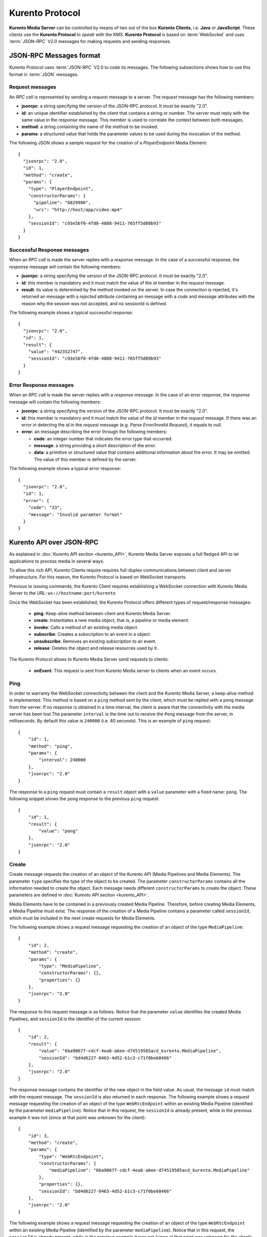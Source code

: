.. _kurentoprotocol:

%%%%%%%%%%%%%%%%
Kurento Protocol
%%%%%%%%%%%%%%%%

.. highlight:: json

**Kurento Media Server** can be controlled by means of two out of the box
**Kurento Clients**, i.e. **Java** or **JavaScript**. These clients use the
**Kurento Protocol** to *speak* with the KMS. **Kurento Protocol** is based on
:term:`WebSocket` and uses :term:`JSON-RPC` V2.0 messages for making requests
and sending responses.

JSON-RPC Messages format
========================

Kurento Protocol uses :term:`JSON-RPC` V2.0 to code its messages. The following
subsections shows how to use this format in :term:`JSON` messages.

Request messages
----------------

An *RPC call* is represented by sending a *request* message to a server. The
*request* message has the following members:

-  **jsonrpc**: a string specifying the version of the JSON-RPC protocol. It
   must be exactly "2.0".
-  **id**: an unique identifier established by the client that contains a
   string or number. The server must reply with the same value in the
   *response* message. This member is used to correlate the context between
   both messages.
-  **method**: a string containing the name of the method to be invoked.
-  **params**: a structured value that holds the parameter values to be used
   during the invocation of the method.

The following JSON shows a sample request for the creation of a `PlayerEndpoint`
Media Element::

    {
      "jsonrpc": "2.0",
      "id": 1,
      "method": "create",
      "params": {
        "type": "PlayerEndpoint",
        "constructorParams": {
          "pipeline": "6829986",
          "uri": "http://host/app/video.mp4"
        },
        "sessionId": "c93e5bf0-4fd0-4888-9411-765ff5d89b93"
      }
    }

Successful Response messages
----------------------------

When an *RPC call* is made the server replies with a *response* message. In the
case of a successful response, the *response* message will contain the
following members:

-  **jsonrpc**: a string specifying the version of the JSON-RPC protocol. It
   must be exactly "2.0".
-  **id**: this member is mandatory and it must match the value of the *id*
   member in the *request* message.
-  **result**: its value is determined by the method invoked on the server.
   In case the connection is rejected, it's returned an message with a
   *rejected* attribute containing an message with a *code* and *message*
   attributes with the reason why the session was not accepted, and no
   sessionId is defined.

The following example shows a typical successful response::

    {
      "jsonrpc": "2.0",
      "id": 1,
      "result": {
        "value": "442352747",
        "sessionId": "c93e5bf0-4fd0-4888-9411-765ff5d89b93"
      }
    }

Error Response messages
-----------------------

When an *RPC call* is made the server replies with a *response* message. In the
case of an error response, the *response* message will contain the following
members:

-  **jsonrpc**: a string specifying the version of the JSON-RPC protocol. It
   must be exactly "2.0".
-  **id**: this member is mandatory and it must match the value of the *id*
   member in the *request* message. If there was an error in detecting the *id*
   in the *request* message (e.g. *Parse Error/Invalid Request*), it equals to
   null.
-  **error**: an message describing the error through the following members:

   -  **code**: an integer number that indicates the error type that
      occurred.
   -  **message**: a string providing a short description of the error.
   -  **data**: a primitive or structured value that contains additional
      information about the error. It may be omitted. The value of this member
      is defined by the server.

The following example shows a typical error response::

    {
      "jsonrpc": "2.0",
      "id": 1,
      "error": {
        "code": "33",
        "message": "Invalid paramter format"
      }
    }

Kurento API over JSON-RPC
=========================

As explained in :doc:`Kurento API section <kurento_API>`, Kurento Media Server
exposes a full fledged API to let applications to process media in several ways.

To allow this rich API, Kurento Clients require requires full-duplex
communications between client and server infrastructure. For this reason, the
Kurento Protocol is based on WebSocket transports.

Previous to issuing commands, the Kurento Client requires establishing a
WebSocket connection with Kurento Media Server to the URL:
``ws://hostname:port/kurento``

Once the WebSocket has been established, the Kurento Protocol offers different
types of request/response messages:

 - **ping**: Keep-alive method between client and Kurento Media Server.
 - **create**: Instantiates a new media object, that is, a pipeline or media
   element.
 - **invoke**: Calls a method of an existing media object.
 - **subscribe**: Creates a subscription to an event in a object.
 - **unsubscribe**: Removes an existing subscription to an event.
 - **release**: Deletes the object and release resources used by it.

The Kurento Protocol allows to Kurento Media Server send requests to clients:

 - **onEvent**: This request is sent from Kurento Media server to clients
   when an event occurs.

Ping
----

In order to warranty the WebSocket connectivity between the client and the
Kurento Media Server, a keep-alive method is implemented. This method is based
on a ``ping`` method sent by the client, which must be replied with a ``pong``
message from the server. If no response is obtained in a time interval, the
client is aware that the connectivity with the media server has been lost.The
parameter ``interval`` is the time out to receive the ``Pong`` message from the
server, in milliseconds. By default this value is ``240000`` (i.e. 40 seconds).
This is an example of ``ping`` request::

   {
       "id": 1,
       "method": "ping",
       "params": {
           "interval": 240000
       },
       "jsonrpc": "2.0"
   }

The response to a ``ping`` request must contain a ``result`` object with a
``value`` parameter with a fixed name: ``pong``. The following snippet shows
the ``pong`` response to the previous ``ping`` request::

   {
       "id": 1,
       "result": {
           "value": "pong"
       },
       "jsonrpc": "2.0"
   }

Create
------

Create message requests the creation of an object of the Kurento API (Media
Pipelines and Media Elements). The parameter ``type`` specifies the type of the
object to be created. The parameter ``constructorParams`` contains all the
information needed to create the object. Each message needs different
``constructorParams`` to create the object. These parameters are defined in
:doc:`Kurento API section <kurento_API>`.

Media Elements have to be contained in a previously created Media Pipeline.
Therefore, before creating Media Elements, a Media Pipeline must exist. The
response of the creation of a Media Pipeline contains a parameter called
``sessionId``, which must be included in the next create requests for Media
Elements.

The following example shows a request message requesting the creation of an
object of the type ``MediaPipeline``::

   {
       "id": 2,
       "method": "create",
       "params": {
           "type": "MediaPipeline",
           "constructorParams": {},
           "properties": {}
       },
       "jsonrpc": "2.0"
   }

The response to this request message is as follows. Notice that the parameter
``value`` identifies the created Media Pipelines, and ``sessionId`` is the
identifier of the current session::

   {
       "id": 2,
       "result": {
           "value": "6ba9067f-cdcf-4ea6-a6ee-d74519585acd_kurento.MediaPipeline",
           "sessionId": "bd4d6227-0463-4d52-b1c3-c71f0be68466"
       },
       "jsonrpc": "2.0"
   }

The response message contains the identifier of the new object in the field
value. As usual, the message ``id`` must match with the request message. The
``sessionId`` is also returned in each response. The following example shows a
request message requesting the creation of an object of the type
``WebRtcEndpoint`` within an existing Media Pipeline (identified by the
parameter ``mediaPipeline``). Notice that in this request, the ``sessionId`` is
already present, while in the previous example it was not (since at that point
was unknown for the client)::

   {
       "id": 3,
       "method": "create",
       "params": {
           "type": "WebRtcEndpoint",
           "constructorParams": {
               "mediaPipeline": "6ba9067f-cdcf-4ea6-a6ee-d74519585acd_kurento.MediaPipeline"
           },
           "properties": {},
           "sessionId": "bd4d6227-0463-4d52-b1c3-c71f0be68466"
       },
       "jsonrpc": "2.0"
   }

The following example shows a request message requesting the creation of an
object of the type ``WebRtcEndpoint`` within an existing Media Pipeline
(identified by the parameter ``mediaPipeline``). Notice that in this request,
the ``sessionId`` is already present, while in the previous example it was not
(since at that point was unknown for the client)::

   {
       "id": 3,
       "result": {
           "value": "6ba9067f-cdcf-4ea6-a6ee-d74519585acd_kurento.MediaPipeline/087b7777-aab5-4787-816f-f0de19e5b1d9_kurento.WebRtcEndpoint",
           "sessionId": "bd4d6227-0463-4d52-b1c3-c71f0be68466"
       },
       "jsonrpc": "2.0"
   }

Invoke
------

Invoke message requests the invocation of an operation in the specified object.
The parameter ``object`` indicates the ``id`` of the object in which the
operation will be invoked. The parameter ``operation`` carries the name of the
operation to be executed. Finally, the parameter ``operationParams`` has the
parameters needed to execute the operation.

The following example shows a request message requesting the invocation of the
operation ``connect`` on a ``PlayerEndpoint`` connected to a
``WebRtcEndpoint``::

   {
       "id": 5,
       "method": "invoke",
       "params": {
           "object": "6ba9067f-cdcf-4ea6-a6ee-d74519585acd_kurento.MediaPipeline/76dcb8d7-5655-445b-8cb7-cf5dc91643bc_kurento.PlayerEndpoint",
           "operation": "connect",
           "operationParams": {
               "sink": "6ba9067f-cdcf-4ea6-a6ee-d74519585acd_kurento.MediaPipeline/087b7777-aab5-4787-816f-f0de19e5b1d9_kurento.WebRtcEndpoint"
           },
           "sessionId": "bd4d6227-0463-4d52-b1c3-c71f0be68466"
       },
       "jsonrpc": "2.0"
   }

The response message contains the value returned while executing the operation
invoked in the object or nothing if the operation doesn’t return any value.

The following example shows a typical response while invoking the operation
``connect`` (that doesn’t return anything)::

   {
       "id": 5,
       "result": {
           "sessionId": "bd4d6227-0463-4d52-b1c3-c71f0be68466"
       },
       "jsonrpc": "2.0"
   }

Release
-------

Release message requests the release of the specified object. The parameter
``object`` indicates the ``id`` of the object to be released::

   {
       "id": 36,
       "method": "release",
       "params": {
           "object": "6ba9067f-cdcf-4ea6-a6ee-d74519585acd_kurento.MediaPipeline",
           "sessionId": "bd4d6227-0463-4d52-b1c3-c71f0be68466"
       },
       "jsonrpc": "2.0"
   }

The response message only contains the ``sessionId``. The following example
shows the typical response of a release request::

   {
       "id": 36,
       "result": {
           "sessionId": "bd4d6227-0463-4d52-b1c3-c71f0be68466"
       },
       "jsonrpc": "2.0"
   }

Subscribe
---------

Subscribe message requests the subscription to a certain kind of events in the
specified object. The parameter ``object`` indicates the ``id`` of the object
to subscribe for events. The parameter ``type`` specifies the type of the
events. If a client is subscribed for a certain type of events in an object,
each time an event is fired in this object, a request with method ``onEvent``
is sent from Kurento Media Server to the client. This kind of request is
described few sections later.

The following example shows a request message requesting the subscription of the
event type ``EndOfStream`` on a ``PlayerEndpoint`` object::

   {
       "id": 11,
       "method": "subscribe",
       "params": {
           "type": "EndOfStream",
           "object": "6ba9067f-cdcf-4ea6-a6ee-d74519585acd_kurento.MediaPipeline/76dcb8d7-5655-445b-8cb7-cf5dc91643bc_kurento.PlayerEndpoint",
           "sessionId": "bd4d6227-0463-4d52-b1c3-c71f0be68466"
       },
       "jsonrpc": "2.0"
   }

The response message contains the subscription identifier. This value can be
used later to remove this subscription.

The following example shows the response of subscription request. The ``value``
attribute contains the subscription id::

   {
       "id": 11,
       "result": {
           "value": "052061c1-0d87-4fbd-9cc9-66b57c3e1280",
           "sessionId": "bd4d6227-0463-4d52-b1c3-c71f0be68466"
       },
       "jsonrpc": "2.0"
   }


Unsubscribe
-----------

Unsubscribe message requests the cancellation of a previous event subscription.
The parameter subscription contains the subscription ``id`` received from the
server when the subscription was created.

The following example shows a request message requesting the cancellation of the
subscription ``353be312-b7f1-4768-9117-5c2f5a087429`` for a given ``object``::

   {
       "id": 38,
       "method": "unsubscribe",
       "params": {
           "subscription": "052061c1-0d87-4fbd-9cc9-66b57c3e1280",
           "object": "6ba9067f-cdcf-4ea6-a6ee-d74519585acd_kurento.MediaPipeline/76dcb8d7-5655-445b-8cb7-cf5dc91643bc_kurento.PlayerEndpoint",
           "sessionId": "bd4d6227-0463-4d52-b1c3-c71f0be68466"
       },
       "jsonrpc": "2.0"
   }

The response message only contains the ``sessionId``. The following example
shows the typical response of an unsubscription request::

   {
       "id": 38,
       "result": {
           "sessionId": "bd4d6227-0463-4d52-b1c3-c71f0be68466"
       },
       "jsonrpc": "2.0"
   }

OnEvent
-------

When a client is subscribed to a type of events in an object, the server sends
an ``onEvent`` request each time an event of that type is fired in the object.
This is possible because the Kurento Protocol is implemented with WebSockets
and there is a full duplex channel between client and server. The request that
server send to client has all the information about the event:

  - **source**: the object source of the event.
  - **type**: The type of the event.
  - **timestamp**: Date and time of the media server.
  - **tags**: Media elements can be labeled using the methods
    ``setSendTagsInEvents`` and ``addTag`` present in each element. These tags
    are key-value metadata that can be used by developers for custom purposes.
    Tags are returned with each event by the media server in this field.

The following example shows a notification sent for server to client to notify
an event of type ``EndOfStream`` for a ``PlayerEndpoint`` object::

    {
      "jsonrpc":"2.0",
      "method":"onEvent",
      "params":{
         "value":{
            "data":{
               "source":"681f1bc8-2d13-4189-a82a-2e2b92248a21_kurento.MediaPipeline/e983997e-ac19-4f4b-9575-3709af8c01be_kurento.PlayerEndpoint",
               "tags":[],
               "timestamp":"1441277150",
               "type":"EndOfStream"
            },
            "object":"681f1bc8-2d13-4189-a82a-2e2b92248a21_kurento.MediaPipeline/e983997e-ac19-4f4b-9575-3709af8c01be_kurento.PlayerEndpoint",
            "type":"EndOfStream"
         }
       }
    }

Notice that this message has no ``id`` field due to the fact that no response is
required.

Network issues
==============

Resources handled by KMS are high-consuming. For this reason, KMS implements a
garbage collector.

A Media Element is collected when the client is disconnected longer than 4
minutes. After that time, these media elements are disposed automatically.

Therefore the WebSocket connection between client and KMS be active any time. In
case of temporary network disconnection, KMS implements a mechanism to allow
the client reconnection.

There is an special kind of message with the format above. This message allows a
client to reconnect to the same KMS previously connected::

    {
      "jsonrpc": "2.0",
      "id": 7,
      "method": "connect",
      "params": {
        "sessionId":"4f5255d5-5695-4e1c-aa2b-722e82db5260"
      }
    }

If KMS replies as follows::

    {
      "jsonrpc": "2.0",
      "id": 7,
      "result": {
        "sessionId":"4f5255d5-5695-4e1c-aa2b-722e82db5260"
      }
    }

... this means that client is reconnected to the same KMS. In case of
reconnection to another KMS, the message is the following::

    {
       "jsonrpc":"2.0",
       "id": 7,
       "error":{
         "code":40007,
         "message":"Invalid session",
         "data":{
            "type":"INVALID_SESSION"
         }
       }
    }

In this case client is supposed to invoke the ``connect`` primitive once again
in order to get a new ``sessionId``::

    {
       "jsonrpc":"2.0",
       "id": 7,
       "method":"connect"
    }


Kurento API
===========

In order to implement a Kurento client you need the reference documentation. The
best way to know all details is take a look to IDL file that defines the
interface of the Kurento elements. We have defined a custom IDL format based on
JSON. From it, we generate the client code for Java and JavaScript. Kurento API
is defined in the following IDL files:

- `KMS core <https://github.com/Kurento/kms-core/blob/master/src/server/interface/core.kmd.json>`_

- `KMS elements <https://github.com/Kurento/kms-elements/tree/master/src/server/interface>`_

- `KMS filters <https://github.com/Kurento/kms-filters/tree/master/src/server/interface>`_


Example: WebRTC in loopback
===========================

This section describes an example of the messages interchanged between a Kurento
client and the Kurento Media Server in order to create a WebRTC in loopback.
This example is fully depicted in the :doc:`tutorials <../tutorials>` section.
The steps are the following:

1. Client sends a request message in order to create a media pipeline::

    {
      "id":1,
      "method":"create",
      "params":{
         "type":"MediaPipeline",
         "constructorParams":{},
         "properties":{}
      },
      "jsonrpc":"2.0"
    }

2. KMS sends a response message with the identifier for the media pipeline and
the media session::

    {
      "id":1,
      "result":{
         "value":"c4a84b47-1acd-4930-9f6d-008c10782dfe_MediaPipeline",
         "sessionId":"ba4be2a1-2b09-444e-a368-f81825a6168c"
      },
      "jsonrpc":"2.0"
    }

3. Client sends a request to create a ``WebRtcEndpoint``::

    {
      "id":2,
      "method":"create",
      "params":{
         "type":"WebRtcEndpoint",
         "constructorParams":{
            "mediaPipeline":"c4a84b47-1acd-4930-9f6d-008c10782dfe_MediaPipeline"
         },
         "properties": {},
         "sessionId":"ba4be2a1-2b09-444e-a368-f81825a6168c"
      },
      "jsonrpc":"2.0"
    }

4. KMS creates the ``WebRtcEndpoint`` sending back the media element identifier
to the client::

    {
      "id":2,
      "result":{
         "value":"c4a84b47-1acd-4930-9f6d-008c10782dfe_MediaPipeline/e72a1ff5-e416-48ff-99ef-02f7fadabaf7_WebRtcEndpoint",
         "sessionId":"ba4be2a1-2b09-444e-a368-f81825a6168c"
      },
      "jsonrpc":"2.0"
    }

5. Client invokes the ``connect`` primitive in the ``WebRtcEndpoint`` in order
to create a loopback::

    {
      "id":3,
      "method":"invoke",
      "params":{
         "object":"c4a84b47-1acd-4930-9f6d-008c10782dfe_MediaPipeline/e72a1ff5-e416-48ff-99ef-02f7fadabaf7_WebRtcEndpoint",
         "operation":"connect",
         "operationParams":{
            "sink":"c4a84b47-1acd-4930-9f6d-008c10782dfe_MediaPipeline/e72a1ff5-e416-48ff-99ef-02f7fadabaf7_WebRtcEndpoint"
         },
         "sessionId":"ba4be2a1-2b09-444e-a368-f81825a6168c"
      },
      "jsonrpc":"2.0"
    }

6. KMS carry out the connection and acknowledges the operation::

    {
      "id":3,
      "result":{
         "sessionId":"ba4be2a1-2b09-444e-a368-f81825a6168c"
      },
      "jsonrpc":"2.0"
    }

7. Client invokes the ``processOffer`` primitive in the ``WebRtcEndpoint`` in
order to negotiate SDP in WebRTC::

    {
      "id":4,
      "method":"invoke",
      "params":{
         "object":"c4a84b47-1acd-4930-9f6d-008c10782dfe_MediaPipeline/e72a1ff5-e416-48ff-99ef-02f7fadabaf7_WebRtcEndpoint",
         "operation":"processOffer",
         "operationParams":{
            "offer":"SDP"
         },
         "sessionId":"ba4be2a1-2b09-444e-a368-f81825a6168c"
      },
      "jsonrpc":"2.0"
    }

8. KMS carry out the SDP negotiation and returns the SDP answer::

    {
      "id":4,
      "result":{
         "value":"SDP"
      },
      "jsonrpc":"2.0"
    }


Kurento Module Creator
======================

The default Kurento clients (Java and JavaScript) are created using a tool
called **Kurento Module Creator**. Therefore, this tool can be also be used to
create custom clients in other languages.

Kurento Module Creator can be installed in an Ubuntu machine using the following
command:

.. sourcecode:: bash

   sudo apt-get install kurento-module-creator

The aim of this tools is to generate the client code and also the glue code
needed in the server-side. For code generation it uses
`Freemarker <http://freemarker.org/>`_ as template engine. The typical way to
use Kurento Module Creator is by running a command like this:

.. sourcecode:: bash

    kurento-module-creator -c <CODEGEN_DIR> -r <ROM_FILE> -r <TEMPLATES_DIR>

Where:

- ``CODEGEN_DIR``: Destination directory for generated files.

- ``ROM_FILE``: A space separated list of Kurento Media Element Description
  (kmd) files or folders containing this files. As an example, you can take a
  look to the kmd files within the
  `Kurento Media Server <https://github.com/Kurento/kurento-media-server/tree/master/scaffold>`_
  source code.

- ``TEMPLATES_DIR``: Directory that contains template files. As an example,
  you can take a look to the internal
  `Java <https://github.com/Kurento/kurento-java/tree/master/kurento-client/src/main/resources/templates>`_
  and
  `JavaScript <https://github.com/Kurento/kurento-client-js/tree/master/templates>`_
  templates.
